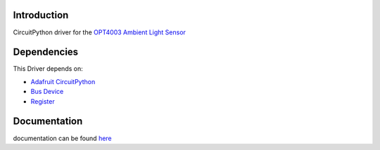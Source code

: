 Introduction
============
CircuitPython driver for the `OPT4003 Ambient Light Sensor <https://www.ti.com/product/OPT4003>`_

Dependencies
============
This Driver depends on:

* `Adafruit CircuitPython <https://github.com/adafruit/circuitpython/releases/tag/8.0.5>`_
* `Bus Device <https://github.com/adafruit/Adafruit_CircuitPython_BusDevice>`_
* `Register <https://github.com/adafruit/Adafruit_CircuitPython_Register>`_

Documentation
=============
documentation can be found `here <https://circuitpython-opt4001.readthedocs.io/en/latest/>`_